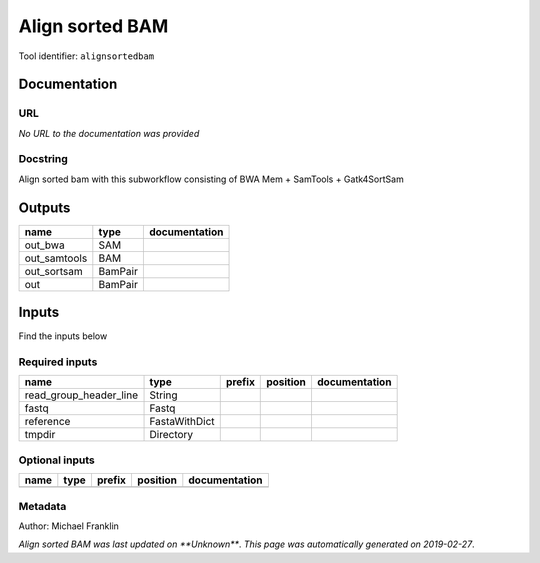 
Align sorted BAM
=================================
Tool identifier: ``alignsortedbam``

Documentation
-------------


URL
******
*No URL to the documentation was provided*

Docstring
*********
Align sorted bam with this subworkflow consisting of BWA Mem + SamTools + Gatk4SortSam

Outputs
-------
============  =======  ===============
name          type     documentation
============  =======  ===============
out_bwa       SAM
out_samtools  BAM
out_sortsam   BamPair
out           BamPair
============  =======  ===============

Inputs
------
Find the inputs below

Required inputs
***************

======================  =============  ========  ==========  ===============
name                    type           prefix    position    documentation
======================  =============  ========  ==========  ===============
read_group_header_line  String
fastq                   Fastq
reference               FastaWithDict
tmpdir                  Directory
======================  =============  ========  ==========  ===============

Optional inputs
***************

======  ======  ========  ==========  ===============
name    type    prefix    position    documentation
======  ======  ========  ==========  ===============
======  ======  ========  ==========  ===============


Metadata
********

Author: Michael Franklin


*Align sorted BAM was last updated on **Unknown***.
*This page was automatically generated on 2019-02-27*.
